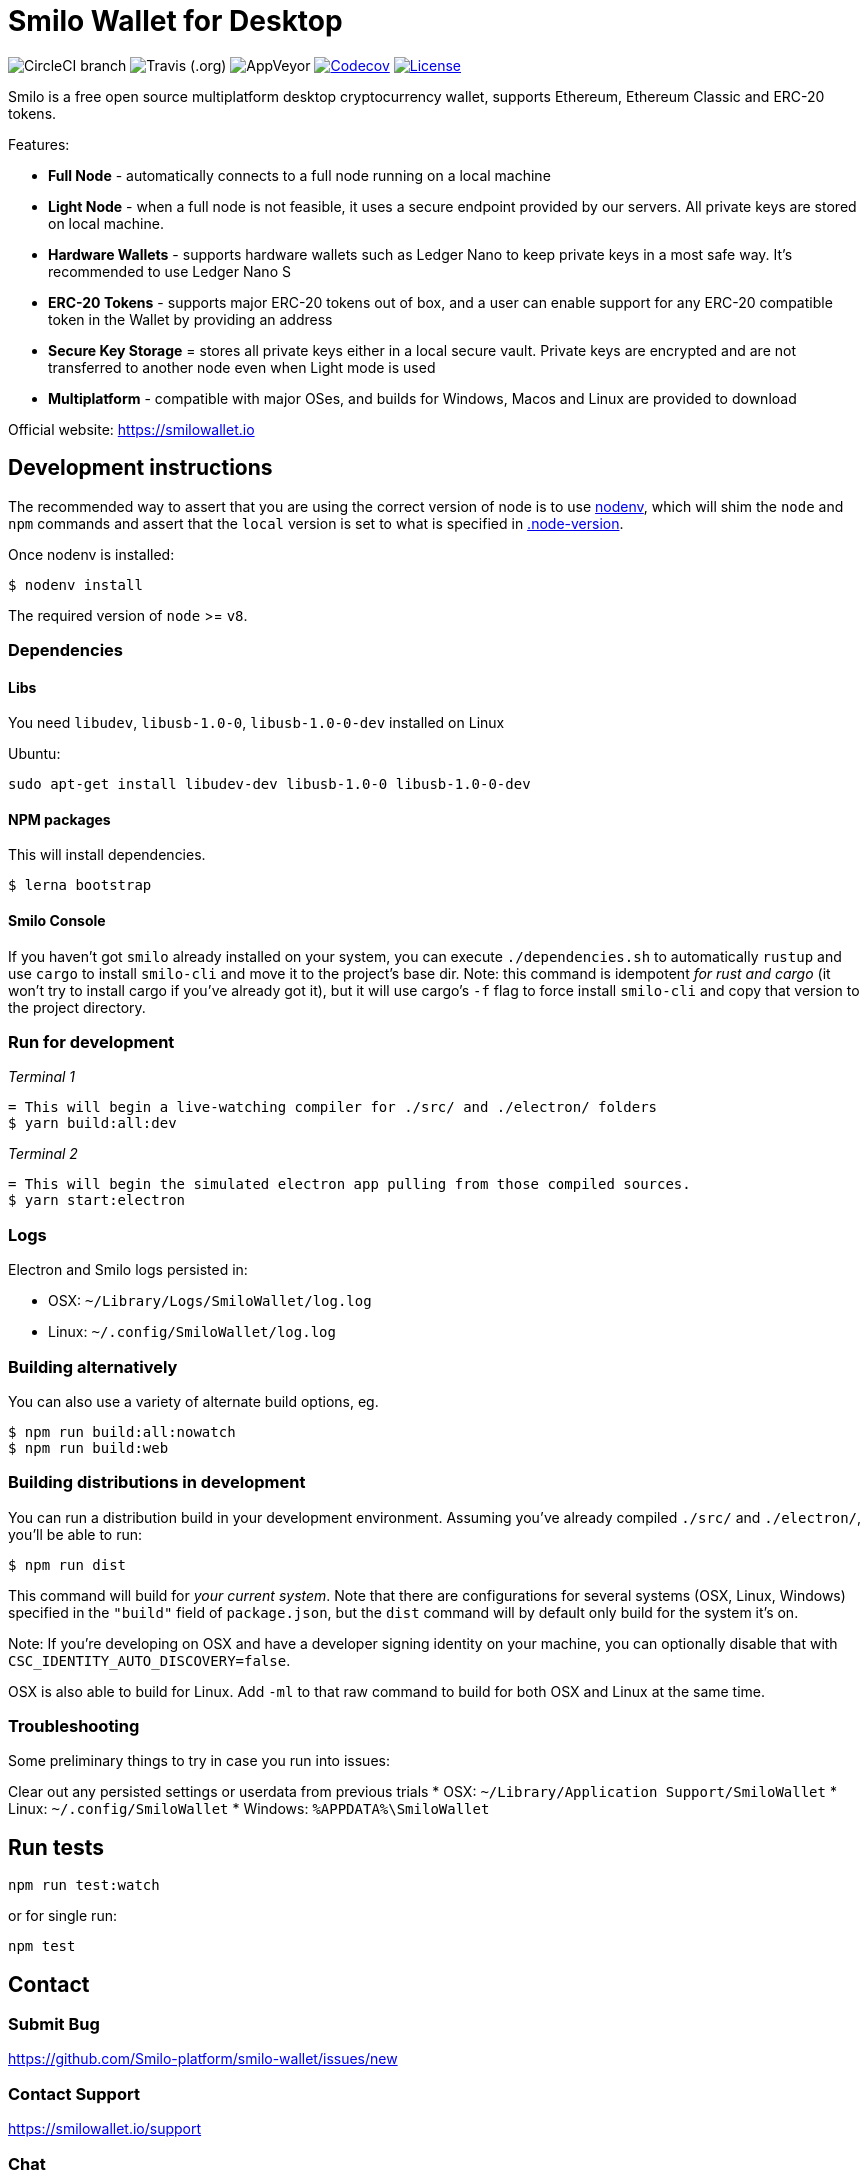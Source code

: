 = Smilo Wallet for Desktop

image:https://img.shields.io/circleci/project/github/Smilo-platform/smilo-wallet/master.svg?label=CircleCI[CircleCI branch]
image:https://img.shields.io/travis/Smilo-platform/smilo-wallet.svg?label=Travis[Travis (.org)]
image:https://img.shields.io/appveyor/ci/Smilo-platform/smilo-wallet.svg?label=AppVeyor[AppVeyor]
image:https://codecov.io/gh/Smilo-platform/smilo-wallet/branch/master/graph/badge.svg[Codecov, link=https://codecov.io/gh/Smilo-platform/smilo-wallet]
image:https://img.shields.io/github/license/Smilo-platform/smilo-wallet.svg?maxAge=2592000["License", link="https://github.com/Smilo-platform/smilo-wallet/blob/master/LICENSE"]


Smilo is a free open source multiplatform desktop cryptocurrency wallet, supports Ethereum, Ethereum Classic and ERC-20 tokens.

Features:

- *Full Node* - automatically connects to a full node running on a local machine
- *Light Node* - when a full node is not feasible, it uses a secure endpoint provided by our servers. All private keys are stored on local machine.
- *Hardware Wallets* - supports hardware wallets such as Ledger Nano to keep private keys in a most safe way. It's recommended to use Ledger Nano S
- *ERC-20 Tokens* - supports major ERC-20 tokens out of box, and a user can enable support for any ERC-20 compatible token in the Wallet by providing an address
- *Secure Key Storage* = stores all private keys either in a local secure vault. Private keys are encrypted and are not transferred to another node even when Light mode is used
- *Multiplatform* - compatible with major OSes, and builds for Windows, Macos and Linux are provided to download


Official website: https://smilowallet.io

== Development instructions
The recommended way to assert that you are using the correct version of node is to use https://github.com/nodenv/nodenv[nodenv],
which will shim the `node` and `npm` commands and assert that the `local` version is set to what is
specified in https://github.com/Smilo-platform/smilo-wallet/blob/master/.node-version[.node-version].

Once nodenv is installed:

```shell
$ nodenv install
```

The required version of `node` >= `v8`.

=== Dependencies

==== Libs
You need `libudev`, `libusb-1.0-0`, `libusb-1.0-0-dev` installed on Linux

Ubuntu:

```
sudo apt-get install libudev-dev libusb-1.0-0 libusb-1.0-0-dev
```

====  NPM packages

This will install dependencies.


```shell
$ lerna bootstrap
```


==== Smilo Console

If you haven't got `smilo` already installed on your system, you can execute `./dependencies.sh`
to automatically `rustup` and use `cargo` to install `smilo-cli` and move it to the
project's base dir. Note: this command is idempotent __for rust and cargo__ (it won't
try to install cargo if you've already got it), but it will
use cargo's `-f` flag to force install `smilo-cli` and copy that version to the
project directory.


=== Run for development

_Terminal 1_
```shell
= This will begin a live-watching compiler for ./src/ and ./electron/ folders
$ yarn build:all:dev
```

_Terminal 2_
```shell
= This will begin the simulated electron app pulling from those compiled sources.
$ yarn start:electron
```

=== Logs

Electron and Smilo logs persisted in:

 * OSX: `~/Library/Logs/SmiloWallet/log.log`
 * Linux: `~/.config/SmiloWallet/log.log`

=== Building alternatively

You can also use a variety of alternate build options, eg.

```
$ npm run build:all:nowatch
$ npm run build:web
```

=== Building distributions in development
You can run a distribution build in your development environment. Assuming
you've already compiled `./src/` and `./electron/`, you'll be able to run:

```
$ npm run dist
```

This command will build for _your current system_. Note that there are configurations for
several systems (OSX, Linux, Windows) specified in the `"build"` field of `package.json`, but the `dist` command will by default only build for the system it's on.

Note: If you're developing on OSX and have a developer signing identity on your machine, you can
optionally disable that with `CSC_IDENTITY_AUTO_DISCOVERY=false`.

OSX is also able to build for Linux. Add `-ml` to that raw command to build for
both OSX and Linux at the same time.

=== Troubleshooting
Some preliminary things to try in case you run into issues:

Clear out any persisted settings or userdata from previous trials
 * OSX: `~/Library/Application Support/SmiloWallet`
 * Linux: `~/.config/SmiloWallet`
 * Windows: `%APPDATA%\SmiloWallet`

== Run tests

```
npm run test:watch
```

or for single run:
```
npm test
```

== Contact

=== Submit Bug

https://github.com/Smilo-platform/smilo-wallet/issues/new

=== Contact Support

https://smilowallet.io/support

=== Chat

Chat with us via Gitter: https://gitter.im/etcdev-public/Lobby

=== Submit Security Issue

Email to security@etcdevteam.com


== License

Copyright 2019 Smilo Foundation
Copyright 2019 ETCDEV GmbH

Licensed under the Apache License, Version 2.0 (the "License");
you may not use this file except in compliance with the License.
You may obtain a copy of the License at

http://www.apache.org/licenses/LICENSE-2.0

Unless required by applicable law or agreed to in writing, software
distributed under the License is distributed on an "AS IS" BASIS,
WITHOUT WARRANTIES OR CONDITIONS OF ANY KIND, either express or implied.
See the License for the specific language governing permissions and
limitations under the License.
